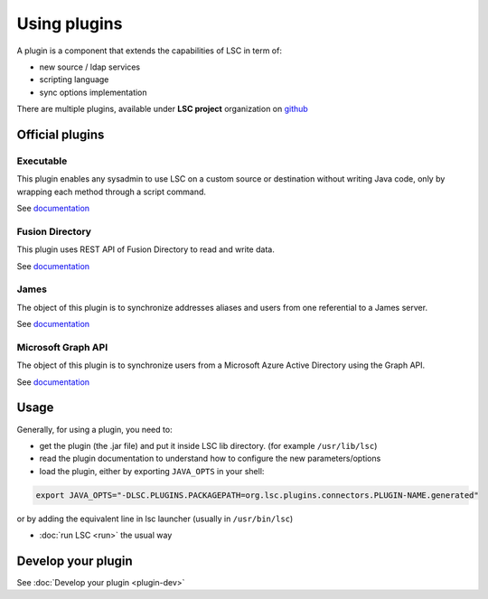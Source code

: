 *************
Using plugins
*************

A plugin is a component that extends the capabilities of LSC in term of:

* new source / ldap services
* scripting language
* sync options implementation

There are multiple plugins, available under **LSC project** organization on `github <https://github.com/lsc-project?q=plugin&type=all&language=&sort=>`__

Official plugins
================

Executable
----------

This plugin enables any sysadmin to use LSC on a custom source or destination without writing Java code, only by wrapping each method through a script command.

See `documentation <https://github.com/lsc-project/lsc-executable-plugin/blob/master/README.md>`__

Fusion Directory
----------------

This plugin uses REST API of Fusion Directory to read and write data.

See `documentation <https://github.com/lsc-project/lsc-fusiondirectory-plugin/blob/master/README.md>`__

James
-----

The object of this plugin is to synchronize addresses aliases and users from one referential to a James server.

See `documentation <https://github.com/lsc-project/lsc-james-plugin/blob/master/README.md>`__

Microsoft Graph API
-------------------

The object of this plugin is to synchronize users from a Microsoft Azure Active Directory using the Graph API.

See `documentation <https://github.com/lsc-project/lsc-microsoft-graph-api-plugin/blob/master/README.md>`__

Usage
=====

Generally, for using a plugin, you need to:

* get the plugin (the .jar file) and put it inside LSC lib directory. (for example ``/usr/lib/lsc``)
* read the plugin documentation to understand how to configure the new parameters/options
* load the plugin, either by exporting ``JAVA_OPTS`` in your shell:

.. code-block:: console

    export JAVA_OPTS="-DLSC.PLUGINS.PACKAGEPATH=org.lsc.plugins.connectors.PLUGIN-NAME.generated"

or by adding the equivalent line in lsc launcher (usually in ``/usr/bin/lsc``)

* :doc:`run LSC <run>` the usual way

Develop your plugin
===================

See :doc:`Develop your plugin <plugin-dev>`
